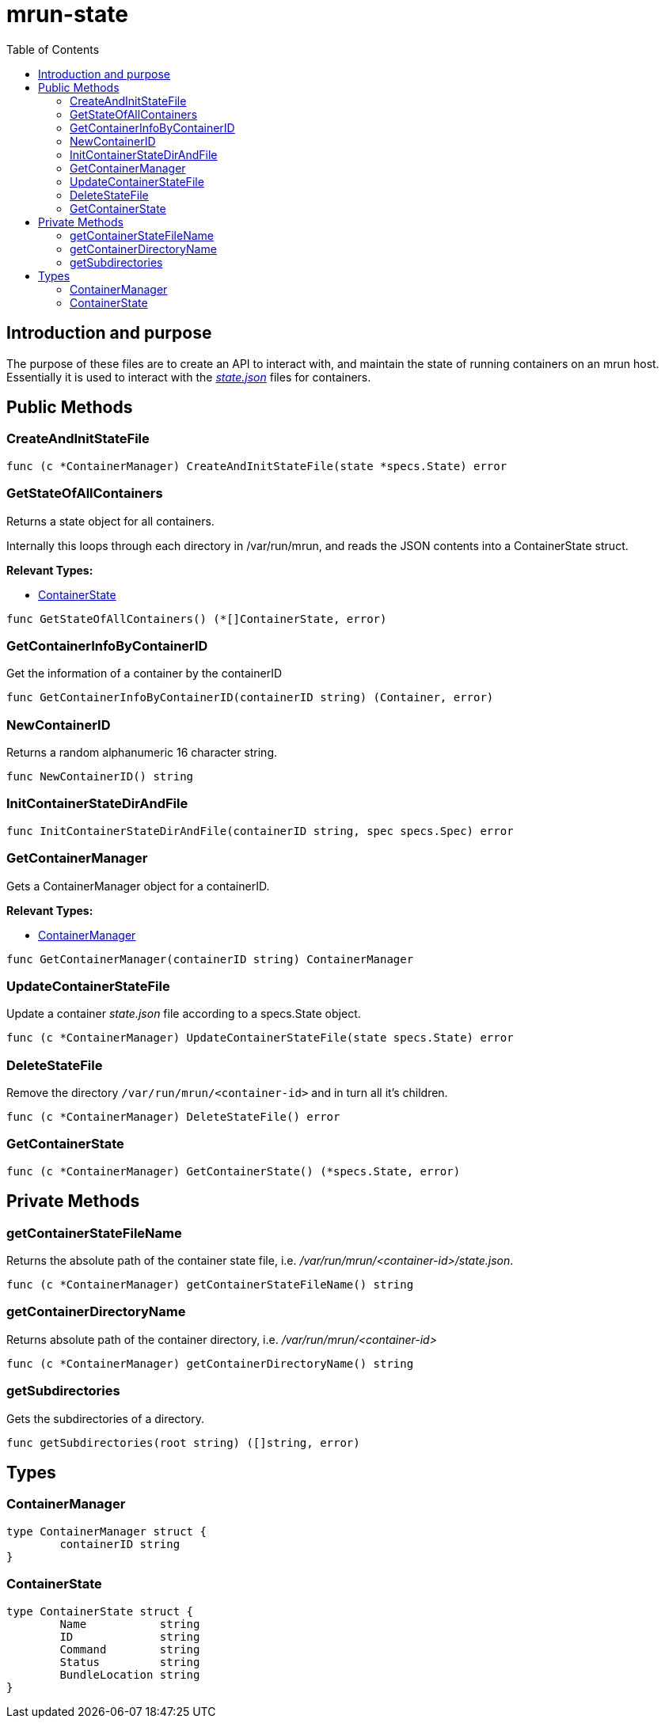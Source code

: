 = mrun-state
:toc:

== Introduction and purpose

The purpose of these files are to create an API to interact with, and maintain the state of running containers on an mrun host. Essentially it is used to interact with the link:https://github.com/opencontainers/runtime-spec/blob/main/runtime.md#state[_state.json_] files for containers.

== Public Methods

=== CreateAndInitStateFile
[source, go]
----
func (c *ContainerManager) CreateAndInitStateFile(state *specs.State) error
----

=== GetStateOfAllContainers

Returns a state object for all containers.

Internally this loops through each directory in /var/run/mrun, and reads the JSON contents into a ContainerState struct.

*Relevant Types:*

- <<ContainerState>>

[source, go]
----
func GetStateOfAllContainers() (*[]ContainerState, error)
----

=== GetContainerInfoByContainerID

Get the information of a container by the containerID

[source, go]
----
func GetContainerInfoByContainerID(containerID string) (Container, error)
----

=== NewContainerID

Returns a random alphanumeric 16 character string.

[source, go]
----
func NewContainerID() string
----

=== InitContainerStateDirAndFile
[source, go]
----
func InitContainerStateDirAndFile(containerID string, spec specs.Spec) error
----

=== GetContainerManager
Gets a ContainerManager object for a containerID.

*Relevant Types:*

- <<ContainerManager>>

[source, go]
----
func GetContainerManager(containerID string) ContainerManager
----

=== UpdateContainerStateFile

Update a container _state.json_ file according to a specs.State object.

[source, go]
----
func (c *ContainerManager) UpdateContainerStateFile(state specs.State) error
----

=== DeleteStateFile

Remove the directory `/var/run/mrun/<container-id>` and in turn all it's children.

[source, go]
----
func (c *ContainerManager) DeleteStateFile() error
----

=== GetContainerState
[source, go]
----
func (c *ContainerManager) GetContainerState() (*specs.State, error)
----

== Private Methods

=== getContainerStateFileName

Returns the absolute path of the container state file, i.e. _/var/run/mrun/<container-id>/state.json_.

[source, go]
----
func (c *ContainerManager) getContainerStateFileName() string
----

=== getContainerDirectoryName

Returns absolute path of the container directory, i.e. _/var/run/mrun/<container-id>_

[source, go]
----
func (c *ContainerManager) getContainerDirectoryName() string
----

=== getSubdirectories

Gets the subdirectories of a directory.

[source, go]
----
func getSubdirectories(root string) ([]string, error)
----

== Types

=== ContainerManager
[source, go]
----
type ContainerManager struct {
	containerID string
}
----

=== ContainerState
[source, go]
----
type ContainerState struct {
	Name           string
	ID             string
	Command        string
	Status         string
	BundleLocation string
}
----
